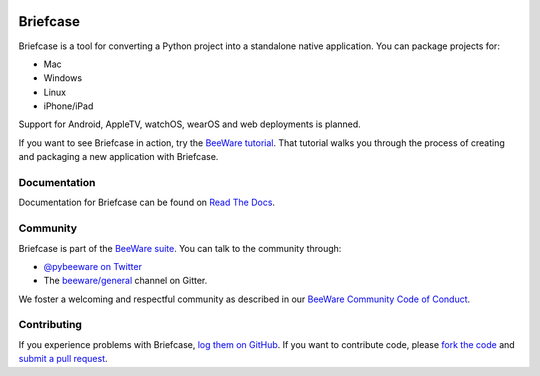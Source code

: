 .. image:: http://beeware.org/project/projects/tools/briefcase/briefcase.png
   :width: 72px
   :target: https://beeware.org/briefcase

Briefcase
=========

.. image:: https://img.shields.io/pypi/pyversions/briefcase.svg
   :target: https://pypi.python.org/pypi/briefcase
   :alt: Python Versions

.. image:: https://img.shields.io/pypi/v/briefcase.svg
   :target: https://pypi.python.org/pypi/briefcase
   :alt: PyPI Version

.. image:: https://img.shields.io/pypi/status/briefcase.svg
   :target: https://pypi.python.org/pypi/briefcase
   :alt: Maturity

.. image:: https://img.shields.io/pypi/l/briefcase.svg
   :target: https://github.com/beeware/briefcase/blob/master/LICENSE
   :alt: BSD License

.. image:: https://github.com/beeware/beefore/workflows/CI/badge.svg?branch=master
   :target: https://github.com/beeware/beefore/actions
   :alt: Build Status

.. image:: https://badges.gitter.im/beeware/general.svg
   :target: https://gitter.im/beeware/general
   :alt: Chat on Gitter

Briefcase is a tool for converting a Python project into a standalone native
application. You can package projects for:

* Mac
* Windows
* Linux
* iPhone/iPad

Support for Android, AppleTV, watchOS, wearOS and web deployments is planned.

If you want to see Briefcase in action, try the `BeeWare tutorial
<https://beeware.readthedocs.io>`__. That tutorial walks you through the
process of creating and packaging a new application with Briefcase.

Documentation
-------------

Documentation for Briefcase can be found on `Read The Docs`_.

Community
---------

Briefcase is part of the `BeeWare suite`_. You can talk to the community through:

* `@pybeeware on Twitter`_

* The `beeware/general`_ channel on Gitter.

We foster a welcoming and respectful community as described in our
`BeeWare Community Code of Conduct`_.

Contributing
------------

If you experience problems with Briefcase, `log them on GitHub`_. If you
want to contribute code, please `fork the code`_ and `submit a pull request`_.

.. _BeeWare suite: http://beeware.org
.. _Read The Docs: https://briefcase.readthedocs.io
.. _@pybeeware on Twitter: https://twitter.com/pybeeware
.. _beeware/general: https://gitter.im/beeware/general
.. _BeeWare Community Code of Conduct: http://beeware.org/community/behavior/
.. _log them on Github: https://github.com/beeware/briefcase/issues
.. _fork the code: https://github.com/beeware/briefcase
.. _submit a pull request: https://github.com/beeware/briefcase/pulls
